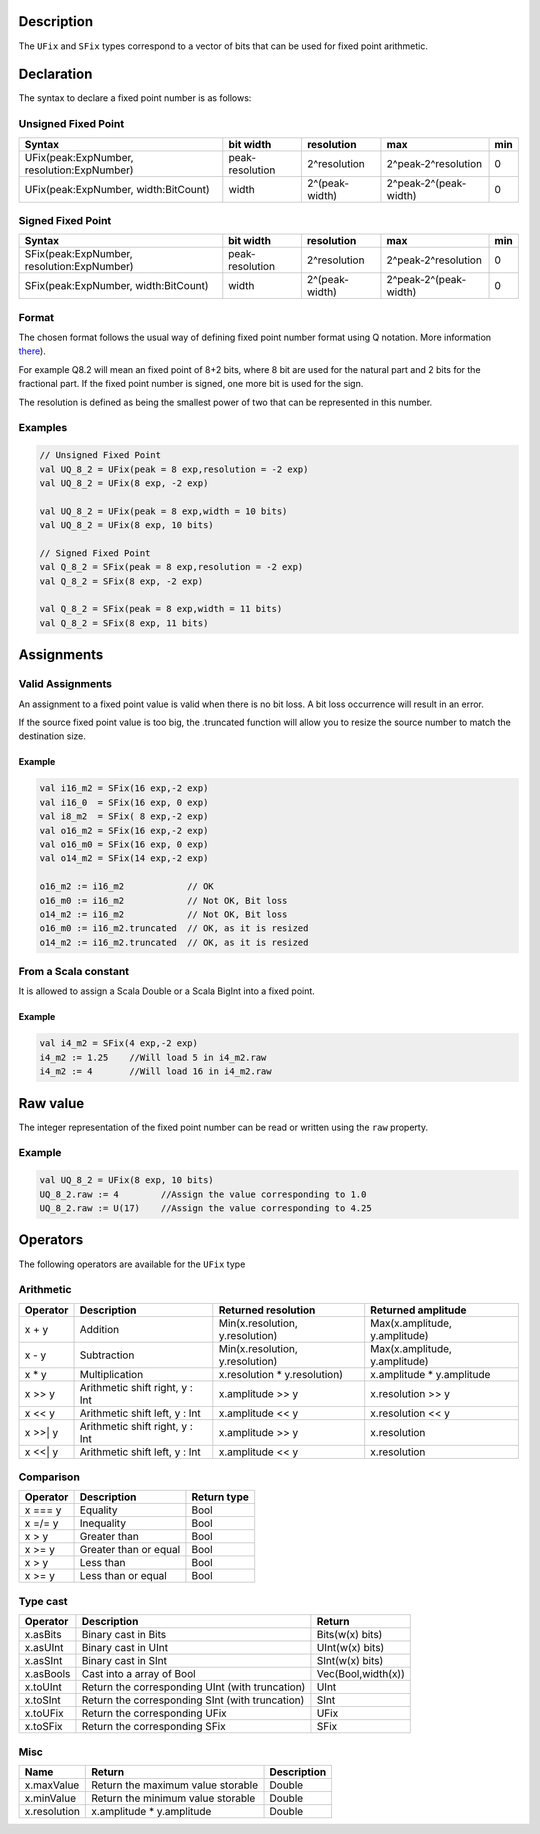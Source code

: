 
Description
^^^^^^^^^^^

The ``UFix`` and ``SFix`` types correspond to a vector of bits that can be used for fixed point
arithmetic.

Declaration
^^^^^^^^^^^

The syntax to declare a fixed point number is as follows:

Unsigned Fixed Point
~~~~~~~~~~~~~~~~~~~~

.. list-table::
   :header-rows: 1

   * - Syntax
     - bit width
     - resolution
     - max
     - min
   * - UFix(peak:ExpNumber, resolution:ExpNumber)
     - peak-resolution
     - 2^resolution
     - 2^peak-2^resolution
     - 0
   * - UFix(peak:ExpNumber, width:BitCount)
     - width
     - 2^(peak-width)
     - 2^peak-2^(peak-width)
     - 0


Signed Fixed Point
~~~~~~~~~~~~~~~~~~

.. list-table::
   :header-rows: 1

   * - Syntax
     - bit width
     - resolution
     - max
     - min
   * - SFix(peak:ExpNumber, resolution:ExpNumber)
     - peak-resolution
     - 2^resolution
     - 2^peak-2^resolution
     - 0
   * - SFix(peak:ExpNumber, width:BitCount)
     - width
     - 2^(peak-width)
     - 2^peak-2^(peak-width)
     - 0


Format
~~~~~~

The chosen format follows the usual way of defining fixed point number format using Q notation. More information `there <https://en.wikipedia.org/wiki/Q_(number_format>`_\ ).

For example Q8.2 will mean an fixed point of 8+2 bits, where 8 bit are used for the natural part and 2 bits for the fractional part.
If the fixed point number is signed, one more bit is used for the sign.

The resolution is defined as being the smallest power of two that can be represented in this number.

Examples
~~~~~~~~

.. code-block:: scala

   // Unsigned Fixed Point
   val UQ_8_2 = UFix(peak = 8 exp,resolution = -2 exp)
   val UQ_8_2 = UFix(8 exp, -2 exp)

   val UQ_8_2 = UFix(peak = 8 exp,width = 10 bits)
   val UQ_8_2 = UFix(8 exp, 10 bits)

   // Signed Fixed Point
   val Q_8_2 = SFix(peak = 8 exp,resolution = -2 exp)
   val Q_8_2 = SFix(8 exp, -2 exp)

   val Q_8_2 = SFix(peak = 8 exp,width = 11 bits)
   val Q_8_2 = SFix(8 exp, 11 bits)

Assignments
^^^^^^^^^^^

Valid Assignments
~~~~~~~~~~~~~~~~~

An assignment to a fixed point value is valid when there is no bit loss. A bit loss occurrence
will result in an error.

If the source fixed point value is too big, the .truncated function will allow you to
resize the source number to match the destination size.

Example
"""""""

.. code-block:: scala

   val i16_m2 = SFix(16 exp,-2 exp)
   val i16_0  = SFix(16 exp, 0 exp)
   val i8_m2  = SFix( 8 exp,-2 exp)
   val o16_m2 = SFix(16 exp,-2 exp)
   val o16_m0 = SFix(16 exp, 0 exp)
   val o14_m2 = SFix(14 exp,-2 exp)

   o16_m2 := i16_m2            // OK
   o16_m0 := i16_m2            // Not OK, Bit loss
   o14_m2 := i16_m2            // Not OK, Bit loss
   o16_m0 := i16_m2.truncated  // OK, as it is resized
   o14_m2 := i16_m2.truncated  // OK, as it is resized

From a Scala constant
~~~~~~~~~~~~~~~~~~~~~

It is allowed to assign a Scala Double or a Scala BigInt into a fixed point.

Example
"""""""

.. code-block:: scala

   val i4_m2 = SFix(4 exp,-2 exp)
   i4_m2 := 1.25    //Will load 5 in i4_m2.raw
   i4_m2 := 4       //Will load 16 in i4_m2.raw

Raw value
^^^^^^^^^

The integer representation of the fixed point number can be read or written using the
``raw`` property.

Example
~~~~~~~

.. code-block:: scala

   val UQ_8_2 = UFix(8 exp, 10 bits)
   UQ_8_2.raw := 4        //Assign the value corresponding to 1.0
   UQ_8_2.raw := U(17)    //Assign the value corresponding to 4.25

Operators
^^^^^^^^^

The following operators are available for the ``UFix`` type

Arithmetic
~~~~~~~~~~

.. list-table::
   :header-rows: 1

   * - Operator
     - Description
     - Returned resolution
     - Returned amplitude
   * - x + y
     - Addition
     - Min(x.resolution, y.resolution)
     - Max(x.amplitude, y.amplitude)
   * - x - y
     - Subtraction
     - Min(x.resolution, y.resolution)
     - Max(x.amplitude, y.amplitude)
   * - x * y
     - Multiplication
     - x.resolution * y.resolution)
     - x.amplitude * y.amplitude
   * - x >> y
     - Arithmetic shift right, y : Int
     - x.amplitude >> y
     - x.resolution >> y
   * - x << y
     - Arithmetic shift left, y : Int
     - x.amplitude << y
     - x.resolution << y
   * - x >>| y
     - Arithmetic shift right, y : Int
     - x.amplitude >> y
     - x.resolution
   * - x <<| y
     - Arithmetic shift left, y : Int
     - x.amplitude << y
     - x.resolution


Comparison
~~~~~~~~~~

.. list-table::
   :header-rows: 1

   * - Operator
     - Description
     - Return type
   * - x === y
     - Equality
     - Bool
   * - x =/= y
     - Inequality
     - Bool
   * - x > y
     - Greater than
     - Bool
   * - x >= y
     - Greater than or equal
     - Bool
   * - x > y
     - Less than
     - Bool
   * - x >= y
     - Less than or equal
     - Bool


Type cast
~~~~~~~~~

.. list-table::
   :header-rows: 1

   * - Operator
     - Description
     - Return
   * - x.asBits
     - Binary cast in Bits
     - Bits(w(x) bits)
   * - x.asUInt
     - Binary cast in UInt
     - UInt(w(x) bits)
   * - x.asSInt
     - Binary cast in SInt
     - SInt(w(x) bits)
   * - x.asBools
     - Cast into a array of Bool
     - Vec(Bool,width(x))
   * - x.toUInt
     - Return the corresponding UInt (with truncation)
     - UInt
   * - x.toSInt
     - Return the corresponding SInt (with truncation)
     - SInt
   * - x.toUFix
     - Return the corresponding UFix
     - UFix
   * - x.toSFix
     - Return the corresponding SFix
     - SFix


Misc
~~~~

.. list-table::
   :header-rows: 1

   * - Name
     - Return
     - Description
   * - x.maxValue
     - Return the maximum value storable
     - Double
   * - x.minValue
     - Return the minimum value storable
     - Double
   * - x.resolution
     - x.amplitude * y.amplitude
     - Double

